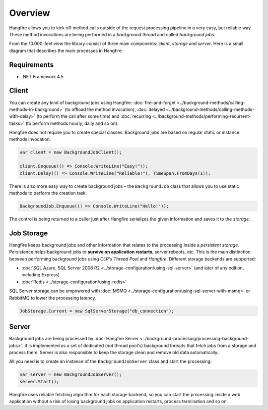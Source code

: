 Overview
=========

Hangfire allows you to kick off method calls outside of the request processing pipeline in a very easy, but reliable way. These method invocations are being performed in a *background thread* and called *background jobs*.

From the 10.000-feet view the library consist of three main components: *client*, *storage* and *server*. Here is a small diagram that describes the main processes in Hangfire:

.. image:: hangfire-workflow.png
   :alt: Hangfire Workflow
   :align: center
   
   
Requirements
-------------

* .NET Framework 4.5

Client
-------

You can create any kind of background jobs using Hangfire: :doc:`fire-and-forget <../background-methods/calling-methods-in-background>` (to offload the method invocation), :doc:`delayed <../background-methods/calling-methods-with-delay>` (to perform the call after some time) and :doc:`recurring <../background-methods/performing-recurrent-tasks>` (to perform methods hourly, daily and so on).

Hangfire does not require you to create special classes. Background jobs are based on regular static or instance methods invocation. 

.. code-block:: c#

   var client = new BackgroundJobClient();

   client.Enqueue(() => Console.WriteLine("Easy!"));
   client.Delay(() => Console.WriteLine("Reliable!"), TimeSpan.FromDays(1));

There is also more easy way to create background jobs – the ``BackgroundJob`` class that allows you to use static methods to perform the creation task.

.. code-block:: c#

   BackgroundJob.Enqueue(() => Console.WriteLine("Hello!"));

The control is being returned to a caller just after Hangfire serializes the given information and saves it to the *storage*.

Job Storage
------------

Hangfire keeps background jobs and other information that relates to the processing inside a *persistent storage*. Persistence helps background jobs to **survive on application restarts**, server reboots, etc. This is the main distinction between performing background jobs using *CLR's Thread Pool* and *Hangfire*. Different storage backends are supported:

* :doc:`SQL Azure, SQL Server 2008 R2 <../storage-configuration/using-sql-server>` (and later of any edition, including Express)
* :doc:`Redis <../storage-configuration/using-redis>`

SQL Server storage can be empowered with :doc:`MSMQ <../storage-configuration/using-sql-server-with-msmq>` or RabbitMQ to lower the processing latency.

.. code-block:: c#

   JobStorage.Current = new SqlServerStorage("db_connection");

Server
-------

Background jobs are being processed by :doc:`Hangfire Server <../background-processing/processing-background-jobs>`. It is implemented as a set of dedicated (not thread pool's) background threads that fetch jobs from a storage and process them. Server is also responsible to keep the storage clean and remove old data automatically.

All you need is to create an instance of the ``BackgroundJobServer`` class and start the processing:

.. code-block:: c#

   var server = new BackgroundJobServer();
   server.Start();

Hangfire uses reliable fetching algorithm for each storage backend, so you can start the processing inside a web application without a risk of losing background jobs on application restarts, process termination and so on.

